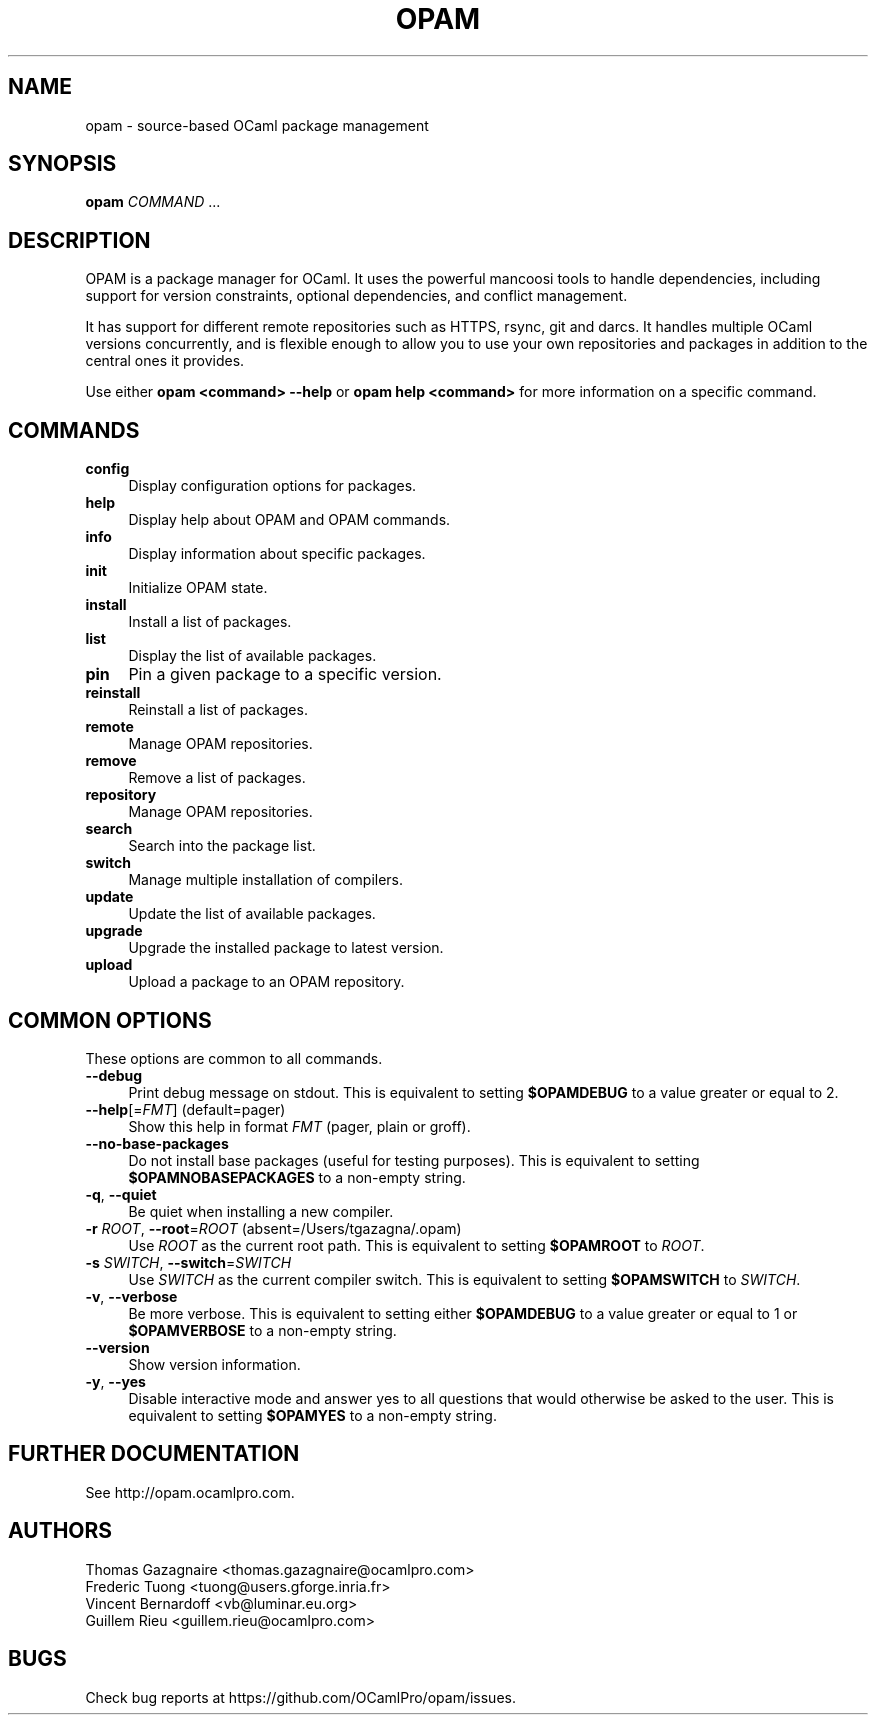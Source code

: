 .\" Pipe this output to groff -man -Tutf8 | less
.\"
.TH "OPAM" 1 "" "Opam 0.9.2" "Opam Manual"
.\" Disable hyphenantion and ragged-right
.nh
.ad l
.SH NAME
.P
opam \- source\-based OCaml package management
.SH SYNOPSIS
.P
\fBopam\fR \fICOMMAND\fR ...
.SH DESCRIPTION
.P
OPAM is a package manager for OCaml. It uses the powerful mancoosi tools to handle dependencies, including support for version constraints, optional dependencies, and conflict management.
.P
It has support for different remote repositories such as HTTPS, rsync, git and darcs. It handles multiple OCaml versions concurrently, and is flexible enough to allow you to use your own repositories and packages in addition to the central ones it provides.
.P
Use either \fBopam <command> \-\-help\fR or \fBopam help <command>\fR for more information on a specific command.
.SH COMMANDS
.TP 4
\fBconfig\fR
Display configuration options for packages.
.TP 4
\fBhelp\fR
Display help about OPAM and OPAM commands.
.TP 4
\fBinfo\fR
Display information about specific packages.
.TP 4
\fBinit\fR
Initialize OPAM state.
.TP 4
\fBinstall\fR
Install a list of packages.
.TP 4
\fBlist\fR
Display the list of available packages.
.TP 4
\fBpin\fR
Pin a given package to a specific version.
.TP 4
\fBreinstall\fR
Reinstall a list of packages.
.TP 4
\fBremote\fR
Manage OPAM repositories.
.TP 4
\fBremove\fR
Remove a list of packages.
.TP 4
\fBrepository\fR
Manage OPAM repositories.
.TP 4
\fBsearch\fR
Search into the package list.
.TP 4
\fBswitch\fR
Manage multiple installation of compilers.
.TP 4
\fBupdate\fR
Update the list of available packages.
.TP 4
\fBupgrade\fR
Upgrade the installed package to latest version.
.TP 4
\fBupload\fR
Upload a package to an OPAM repository.
.SH COMMON OPTIONS
.P
These options are common to all commands.
.TP 4
\fB\-\-debug\fR
Print debug message on stdout. This is equivalent to setting \fB$OPAMDEBUG\fR to a value greater or equal to 2.
.TP 4
\fB\-\-help\fR[=\fIFMT\fR] (default=pager)
Show this help in format \fIFMT\fR (pager, plain or groff).
.TP 4
\fB\-\-no\-base\-packages\fR
Do not install base packages (useful for testing purposes). This is equivalent to setting \fB$OPAMNOBASEPACKAGES\fR to a non\-empty string.
.TP 4
\fB\-q\fR, \fB\-\-quiet\fR
Be quiet when installing a new compiler.
.TP 4
\fB\-r\fR \fIROOT\fR, \fB\-\-root\fR=\fIROOT\fR (absent=/Users/tgazagna/.opam)
Use \fIROOT\fR as the current root path. This is equivalent to setting \fB$OPAMROOT\fR to \fIROOT\fR.
.TP 4
\fB\-s\fR \fISWITCH\fR, \fB\-\-switch\fR=\fISWITCH\fR
Use \fISWITCH\fR as the current compiler switch. This is equivalent to setting \fB$OPAMSWITCH\fR to \fISWITCH\fR.
.TP 4
\fB\-v\fR, \fB\-\-verbose\fR
Be more verbose. This is equivalent to setting either \fB$OPAMDEBUG\fR to a value greater or equal to 1 or \fB$OPAMVERBOSE\fR to a non\-empty string.
.TP 4
\fB\-\-version\fR
Show version information.
.TP 4
\fB\-y\fR, \fB\-\-yes\fR
Disable interactive mode and answer yes to all questions that would otherwise be asked to the user. This is equivalent to setting \fB$OPAMYES\fR to a non\-empty string.
.SH FURTHER DOCUMENTATION
.P
See http://opam.ocamlpro.com.
.SH AUTHORS
.P
Thomas Gazagnaire <thomas.gazagnaire@ocamlpro.com>
.sp -1
.P
Frederic Tuong <tuong@users.gforge.inria.fr>
.sp -1
.P
Vincent Bernardoff <vb@luminar.eu.org>
.sp -1
.P
Guillem Rieu <guillem.rieu@ocamlpro.com>
.SH BUGS
.P
Check bug reports at https://github.com/OCamlPro/opam/issues.